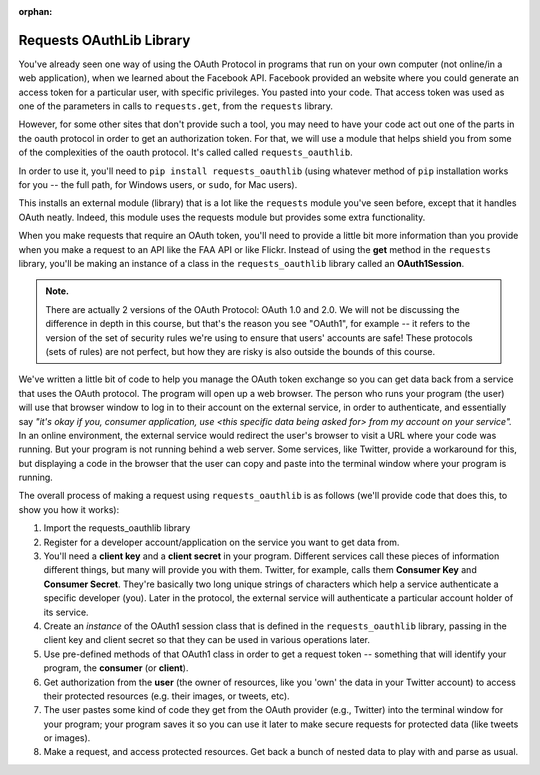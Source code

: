 :orphan:

..  Copyright (C) Paul Resnick, Jaclyn Cohen.  Permission is granted to copy, distribute
    and/or modify this document under the terms of the GNU Free Documentation
    License, Version 1.3 or any later version published by the Free Software
    Foundation; with Invariant Sections being Forward, Prefaces, and
    Contributor List, no Front-Cover Texts, and no Back-Cover Texts.  A copy of
    the license is included in the section entitled "GNU Free Documentation
    License".

.. highlight:: python
    :linenothreshold: 500

.. _requests_oauthlib:

Requests OAuthLib Library
=========================

You've already seen one way of using the OAuth Protocol in programs that run on your own computer (not online/in a web application), when we learned about the Facebook API. Facebook provided an website where you could generate an access token for a particular user, with specific privileges. You pasted into your code. That access token was used as one of the parameters in calls to ``requests.get``, from the ``requests`` library.

However, for some other sites that don't provide such a tool, you may need to have your code act out one of the parts in the oauth protocol in order to get an authorization token. For that, we will use a module that helps shield you from some of the complexities of the oauth protocol. It's called called ``requests_oauthlib``.

In order to use it, you'll need to ``pip install requests_oauthlib`` (using whatever method of ``pip`` installation works for you -- the full path, for Windows users, or ``sudo``, for Mac users).

This installs an external module (library) that is a lot like the ``requests`` module you've seen before, except that it handles OAuth neatly. Indeed, this module uses the requests module but provides some extra functionality.

When you make requests that require an OAuth token, you'll need to provide a little bit more information than you provide when you make a request to an API like the FAA API or like Flickr. Instead of using the **get** method in the ``requests`` library, you'll be making an instance of a class in the ``requests_oauthlib`` library called an **OAuth1Session**.

.. admonition:: Note. 

   There are actually 2 versions of the OAuth Protocol: OAuth 1.0 and 2.0. We will not be discussing the difference in depth in this course, but that's the reason you see "OAuth1", for example -- it refers to the version of the set of security rules we're using to ensure that users' accounts are safe! These protocols (sets of rules) are not perfect, but how they are risky is also outside the bounds of this course.

We've written a little bit of code to help you manage the OAuth token exchange so you can get data back from a service that uses the OAuth protocol. The program will open up a web browser. The person who runs your program (the user) will use that browser window to log in to their account on the external service, in order to authenticate, and essentially say *"it's okay if you, consumer application, use <this specific data being asked for> from my account on your service".* In an online environment, the external service would redirect the user's browser to visit a URL where your code was running. But your program is not running behind a web server. Some services, like Twitter, provide a workaround for this, but displaying a code in the browser that the user can copy and paste into the terminal window where your program is running.

The overall process of making a request using ``requests_oauthlib`` is as follows (we'll provide code that does this, to show you how it works):

1. Import the requests_oauthlib library

2. Register for a developer account/application on the service you want to get data from. 

3. You'll need a **client key** and a **client secret** in your program. Different services call these pieces of information different things, but many will provide you with them. Twitter, for example, calls them **Consumer Key** and **Consumer Secret**. They're basically two long unique strings of characters which help a service authenticate a specific developer (you). Later in the protocol, the external service will authenticate a particular account holder of its service.

4. Create an *instance* of the OAuth1 session class that is defined in the ``requests_oauthlib`` library, passing in the client key and client secret so that they can be used in various operations later.

5. Use pre-defined methods of that OAuth1 class in order to get a request token -- something that will identify your program, the **consumer** (or **client**).

6. Get authorization from the **user** (the owner of resources, like you 'own' the data in your Twitter account) to access their protected resources (e.g. their images, or tweets, etc). 

7. The user pastes some kind of code they get from the OAuth provider (e.g., Twitter) into the terminal window for your program; your program saves it so you can use it later to make secure requests for protected data (like tweets or images).

8. Make a request, and access protected resources. Get back a bunch of nested data to play with and parse as usual.
